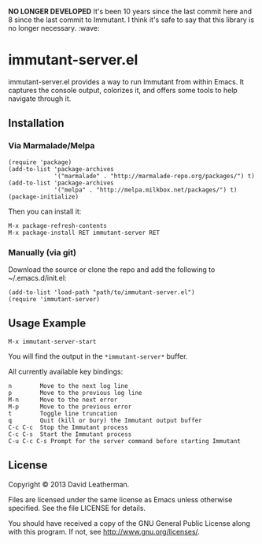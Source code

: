 *NO LONGER DEVELOPED*  It's been 10 years since the last commit here
and 8 since the last commit to Immutant.  I think it's safe to say 
that this library is no longer necessary.  :wave:

* immutant-server.el
immutant-server.el provides a way to run Immutant from within Emacs.
It captures the console output, colorizes it, and offers some tools to
help navigate through it.

** Installation
*** Via Marmalade/Melpa
#+BEGIN_SRC elisp
(require 'package)
(add-to-list 'package-archives
             '("marmalade" . "http://marmalade-repo.org/packages/") t)
(add-to-list 'package-archives
             '("melpa" . "http://melpa.milkbox.net/packages/") t)
(package-initialize)
#+END_SRC

Then you can install it:

#+BEGIN_EXAMPLE
M-x package-refresh-contents
M-x package-install RET immutant-server RET
#+END_EXAMPLE

*** Manually (via git)
Download the source or clone the repo and add the following 
to ~/.emacs.d/init.el:

#+BEGIN_SRC elisp
(add-to-list 'load-path "path/to/immutant-server.el")
(require 'immutant-server)
#+END_SRC

** Usage Example

#+BEGIN_EXAMPLE
M-x immutant-server-start
#+END_EXAMPLE

You will find the output in the =*immutant-server*= buffer.

All currently available key bindings:
#+BEGIN_EXAMPLE
n        Move to the next log line
p        Move to the previous log line
M-n      Move to the next error
M-p      Move to the previous error
t        Toggle line truncation
q        Quit (kill or bury) the Immutant output buffer
C-c C-c  Stop the Immutant process
C-c C-s  Start the Immutant process
C-u C-c C-s Prompt for the server command before starting Immutant
#+END_EXAMPLE

** License
Copyright © 2013 David Leatherman.

Files are licensed under the same license as Emacs unless otherwise
specified. See the file LICENSE for details.

You should have received a copy of the GNU General Public License
along with this program.  If not, see <http://www.gnu.org/licenses/>.
